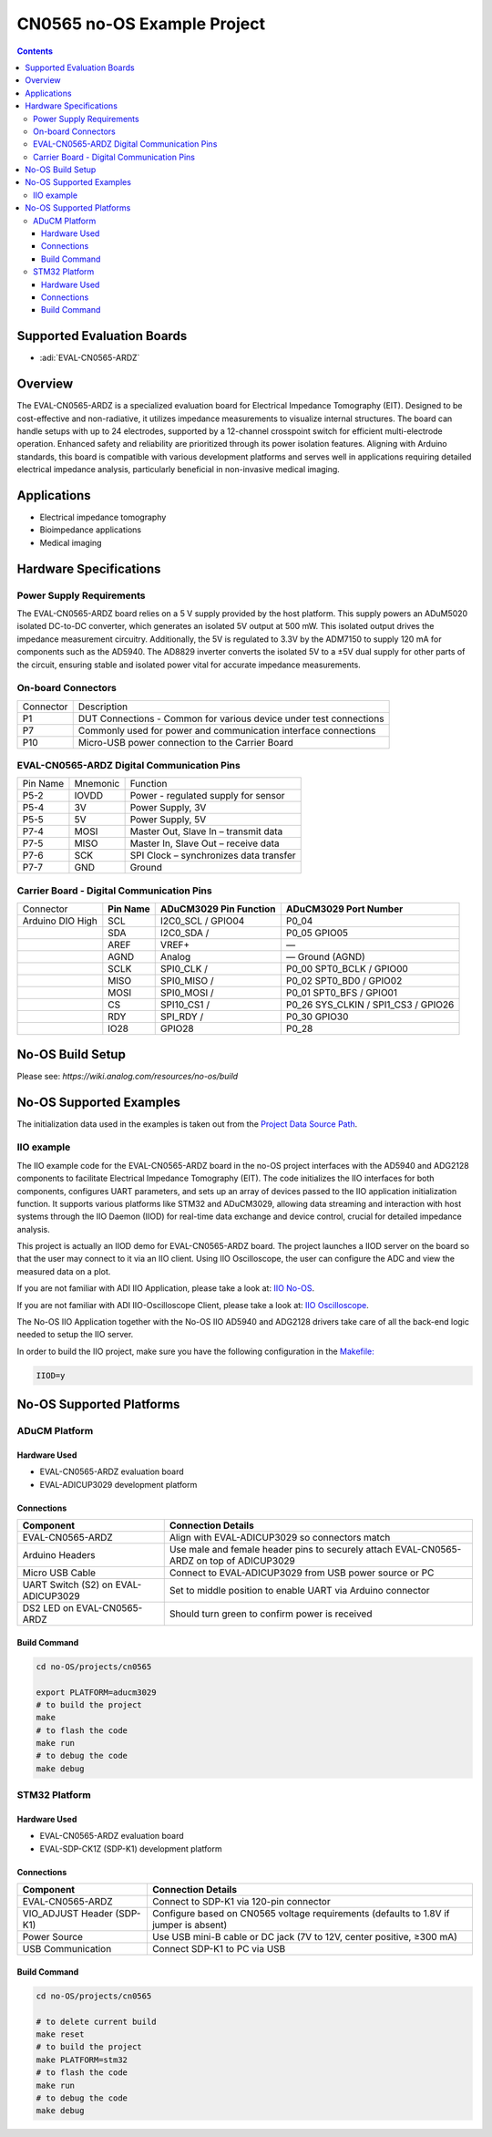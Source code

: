CN0565 no-OS Example Project
============================

.. contents::
    :depth: 3

Supported Evaluation Boards
---------------------------

- :adi:`EVAL-CN0565-ARDZ`

Overview
--------

The EVAL-CN0565-ARDZ is a specialized evaluation board for Electrical
Impedance Tomography (EIT). Designed to be cost-effective and
non-radiative, it utilizes impedance measurements to visualize internal
structures. The board can handle setups with up to 24 electrodes,
supported by a 12-channel crosspoint switch for efficient
multi-electrode operation. Enhanced safety and reliability are
prioritized through its power isolation features. Aligning with Arduino
standards, this board is compatible with various development platforms
and serves well in applications requiring detailed electrical impedance
analysis, particularly beneficial in non-invasive medical imaging.

Applications
------------

- Electrical impedance tomography
- Bioimpedance applications
- Medical imaging

Hardware Specifications
-----------------------

Power Supply Requirements
~~~~~~~~~~~~~~~~~~~~~~~~~

The EVAL-CN0565-ARDZ board relies on a 5 V supply provided by the host
platform. This supply powers an ADuM5020 isolated DC-to-DC converter,
which generates an isolated 5V output at 500 mW. This isolated output
drives the impedance measurement circuitry. Additionally, the 5V is
regulated to 3.3V by the ADM7150 to supply 120 mA for components such
as the AD5940. The AD8829 inverter converts the isolated 5V to a ±5V
dual supply for other parts of the circuit, ensuring stable and isolated
power vital for accurate impedance measurements.

On-board Connectors
~~~~~~~~~~~~~~~~~~~

+-----------------------------------+-----------------------------------+
| Connector                         | Description                       |
+-----------------------------------+-----------------------------------+
| P1                                | DUT Connections - Common for      |
|                                   | various device under test         |
|                                   | connections                       |
+-----------------------------------+-----------------------------------+
| P7                                | Commonly used for power and       |
|                                   | communication interface           |
|                                   | connections                       |
+-----------------------------------+-----------------------------------+
| P10                               | Micro-USB power connection to the |
|                                   | Carrier Board                     |
+-----------------------------------+-----------------------------------+

EVAL-CN0565-ARDZ Digital Communication Pins
~~~~~~~~~~~~~~~~~~~~~~~~~~~~~~~~~~~~~~~~~~~

======== =================== ======================================
Pin Name Mnemonic            Function
P5-2     IOVDD               Power - regulated supply for sensor
P5-4     3V                  Power Supply, 3V
P5-5     5V                  Power Supply, 5V
P7-4     MOSI                Master Out, Slave In – transmit data
P7-5     MISO                Master In, Slave Out – receive data
P7-6     SCK                 SPI Clock – synchronizes data transfer
P7-7     GND                 Ground
======== =================== ======================================

Carrier Board - Digital Communication Pins
~~~~~~~~~~~~~~~~~~~~~~~~~~~~~~~~~~~~~~~~~~

+-------------+-------------+-------------+-------------+
| Connector   | **Pin       | **ADuCM3029 | **ADuCM3029 |
|             | Name**      | Pin         | Port        |
|             |             | Function**  | Number**    |
+-------------+-------------+-------------+-------------+
| Arduino DIO | SCL         | I2C0_SCL /  | P0_04       |
| High        |             | GPIO04      |             |
+-------------+-------------+-------------+-------------+
|             | SDA         | I2C0_SDA /  | P0_05       |
|             |             |             | GPIO05      |
+-------------+-------------+-------------+-------------+
|             | AREF        | VREF+       | —           |
+-------------+-------------+-------------+-------------+
|             | AGND        | Analog      | —           |
|             |             |             | Ground      |
|             |             |             | (AGND)      |
+-------------+-------------+-------------+-------------+
|             | SCLK        | SPI0_CLK /  | P0_00       |
|             |             |             | SPT0_BCLK / |
|             |             |             | GPIO00      |
+-------------+-------------+-------------+-------------+
|             | MISO        | SPI0_MISO / | P0_02       |
|             |             |             | SPT0_BD0 /  |
|             |             |             | GPIO02      |
+-------------+-------------+-------------+-------------+
|             | MOSI        | SPI0_MOSI / | P0_01       |
|             |             |             | SPT0_BFS /  |
|             |             |             | GPIO01      | 
+-------------+-------------+-------------+-------------+
|             | CS          | SPI10_CS1 / | P0_26       |
|             |             |             | SYS_CLKIN / |
|             |             |             | SPI1_CS3 /  |
|             |             |             | GPIO26      |
+-------------+-------------+-------------+-------------+
|             | RDY         | SPI_RDY /   | P0_30       |
|             |             |             | GPIO30      |
+-------------+-------------+-------------+-------------+
|             | IO28        | GPIO28      | P0_28       |
+-------------+-------------+-------------+-------------+

No-OS Build Setup
-----------------

Please see: `https://wiki.analog.com/resources/no-os/build`

No-OS Supported Examples
------------------------

The initialization data used in the examples is taken out from the
`Project Data Source Path <https://github.com/analogdevicesinc/no-OS/tree/e31142c6e7b08e6b4cee40f1997aef3b48cbca79/projects/cn0565/src>`__.

IIO example
~~~~~~~~~~~

The IIO example code for the EVAL-CN0565-ARDZ board in the no-OS project
interfaces with the AD5940 and ADG2128 components to facilitate
Electrical Impedance Tomography (EIT). The code initializes the IIO
interfaces for both components, configures UART parameters, and sets up
an array of devices passed to the IIO application initialization
function. It supports various platforms like STM32 and ADuCM3029,
allowing data streaming and interaction with host systems through the
IIO Daemon (IIOD) for real-time data exchange and device control,
crucial for detailed impedance analysis.

This project is actually an IIOD demo for EVAL-CN0565-ARDZ board. The
project launches a IIOD server on the board so that the user may connect
to it via an IIO client. Using IIO Oscilloscope, the user can configure
the ADC and view the measured data on a plot.

If you are not familiar with ADI IIO Application, please take a look at:
`IIO No-OS <https://wiki.analog.com/resources/tools-software/no-os-software/iio>`__.

If you are not familiar with ADI IIO-Oscilloscope Client, please take a
look at: 
`IIO Oscilloscope <https://wiki.analog.com/resources/tools-software/linux-software/iio_oscilloscope>`__.

The No-OS IIO Application together with the No-OS IIO AD5940 and ADG2128
drivers take care of all the back-end logic needed to setup the IIO
server.

In order to build the IIO project, make sure you have the following
configuration in the
`Makefile: <https://github.com/analogdevicesinc/no-OS/blob/e31142c6e7b08e6b4cee40f1997aef3b48cbca79/projects/cn0565/Makefile>`__

.. code-block:: bash
   
   IIOD=y

No-OS Supported Platforms
-------------------------

ADuCM Platform
~~~~~~~~~~~~~~

Hardware Used
^^^^^^^^^^^^^

- EVAL-CN0565-ARDZ evaluation board
- EVAL-ADICUP3029 development platform

Connections
^^^^^^^^^^^

+-----------------------------------+-----------------------------------+
| **Component**                     | **Connection Details**            |
+-----------------------------------+-----------------------------------+
| EVAL-CN0565-ARDZ                  | Align with EVAL-ADICUP3029 so     |
|                                   | connectors match                  |
+-----------------------------------+-----------------------------------+
| Arduino Headers                   | Use male and female header pins   |
|                                   | to securely attach                |
|                                   | EVAL-CN0565-ARDZ on top of        |
|                                   | ADICUP3029                        |
+-----------------------------------+-----------------------------------+
| Micro USB Cable                   | Connect to EVAL-ADICUP3029 from   |
|                                   | USB power source or PC            |
+-----------------------------------+-----------------------------------+
| UART Switch (S2) on               | Set to middle position to enable  |
| EVAL-ADICUP3029                   | UART via Arduino connector        |
+-----------------------------------+-----------------------------------+
| DS2 LED on EVAL-CN0565-ARDZ       | Should turn green to confirm      |
|                                   | power is received                 |
+-----------------------------------+-----------------------------------+

Build Command
^^^^^^^^^^^^^

.. code-block:: bash

   cd no-OS/projects/cn0565

   export PLATFORM=aducm3029
   # to build the project
   make
   # to flash the code
   make run
   # to debug the code
   make debug

STM32 Platform
~~~~~~~~~~~~~~~

Hardware Used
^^^^^^^^^^^^^

- EVAL-CN0565-ARDZ evaluation board
- EVAL-SDP-CK1Z (SDP-K1) development platform

Connections
^^^^^^^^^^^

+-----------------------------------+-----------------------------------+
| **Component**                     | **Connection Details**            |
+-----------------------------------+-----------------------------------+
| EVAL-CN0565-ARDZ                  | Connect to SDP-K1 via 120-pin     |
|                                   | connector                         |
+-----------------------------------+-----------------------------------+
| VIO_ADJUST Header (SDP-K1)        | Configure based on CN0565 voltage |
|                                   | requirements (defaults to 1.8V if |
|                                   | jumper is absent)                 |
+-----------------------------------+-----------------------------------+
| Power Source                      | Use USB mini-B cable or DC jack   |
|                                   | (7V to 12V, center positive, ≥300 |
|                                   | mA)                               |
+-----------------------------------+-----------------------------------+
| USB Communication                 | Connect SDP-K1 to PC via USB      |
+-----------------------------------+-----------------------------------+

Build Command
^^^^^^^^^^^^^

.. code-block:: bash

   cd no-OS/projects/cn0565

   # to delete current build
   make reset
   # to build the project
   make PLATFORM=stm32
   # to flash the code
   make run
   # to debug the code
   make debug
